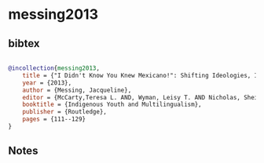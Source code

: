 * messing2013




** bibtex

#+NAME: bibtex
#+BEGIN_SRC bibtex

@incollection{messing2013,
    title = {"I Didn't Know You Knew Mexicano!": Shifting Ideologies, Identities, and Ambivalence among Former Youth in Tlaxcala, Mexico},
    year = {2013},
    author = {Messing, Jacqueline},
    editor = {McCarty,Teresa L. AND, Wyman, Leisy T. AND Nicholas, Sheilah E},
    booktitle = {Indigenous Youth and Multilingualism},
    publisher = {Routledge},
    pages = {111--129}
}

#+END_SRC




** Notes


